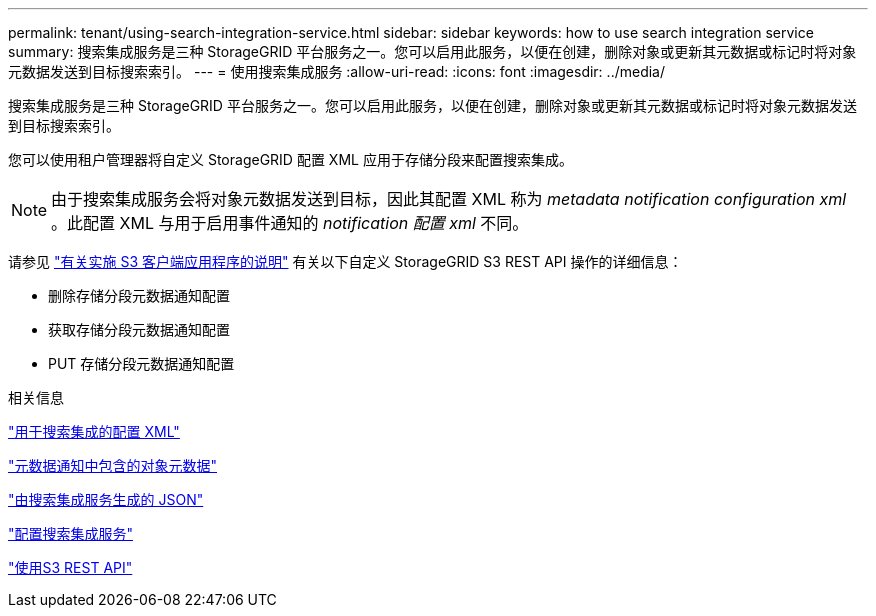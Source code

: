 ---
permalink: tenant/using-search-integration-service.html 
sidebar: sidebar 
keywords: how to use search integration service 
summary: 搜索集成服务是三种 StorageGRID 平台服务之一。您可以启用此服务，以便在创建，删除对象或更新其元数据或标记时将对象元数据发送到目标搜索索引。 
---
= 使用搜索集成服务
:allow-uri-read: 
:icons: font
:imagesdir: ../media/


[role="lead"]
搜索集成服务是三种 StorageGRID 平台服务之一。您可以启用此服务，以便在创建，删除对象或更新其元数据或标记时将对象元数据发送到目标搜索索引。

您可以使用租户管理器将自定义 StorageGRID 配置 XML 应用于存储分段来配置搜索集成。


NOTE: 由于搜索集成服务会将对象元数据发送到目标，因此其配置 XML 称为 _metadata notification configuration xml_ 。此配置 XML 与用于启用事件通知的 _notification 配置 xml_ 不同。

请参见 link:../s3/index.html["有关实施 S3 客户端应用程序的说明"] 有关以下自定义 StorageGRID S3 REST API 操作的详细信息：

* 删除存储分段元数据通知配置
* 获取存储分段元数据通知配置
* PUT 存储分段元数据通知配置


.相关信息
link:configuration-xml-for-search-configuration.html["用于搜索集成的配置 XML"]

link:object-metadata-included-in-metadata-notifications.html["元数据通知中包含的对象元数据"]

link:json-generated-by-search-integration-service.html["由搜索集成服务生成的 JSON"]

link:configuring-search-integration-service.html["配置搜索集成服务"]

link:../s3/index.html["使用S3 REST API"]
